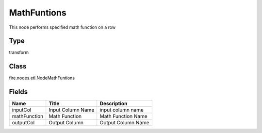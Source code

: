 
MathFuntions
========== 

This node performs specified math function on a row

Type
---------- 

transform

Class
---------- 

fire.nodes.etl.NodeMathFuntions

Fields
---------- 

+--------------+-------------------+--------------------+
| Name         | Title             | Description        |
+==============+===================+====================+
| inputCol     | Input Column Name | input column name  |
+--------------+-------------------+--------------------+
| mathFunction | Math Function     | Math Function Name |
+--------------+-------------------+--------------------+
| outputCol    | Output Column     | Output Column Name |
+--------------+-------------------+--------------------+